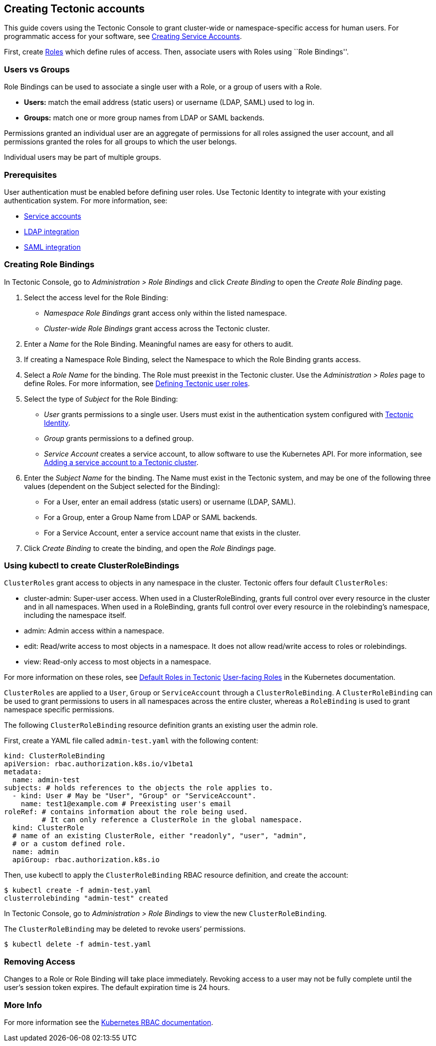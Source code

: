 Creating Tectonic accounts
--------------------------

This guide covers using the Tectonic Console to grant cluster-wide or
namespace-specific access for human users. For programmatic access for
your software, see link:creating-service-accounts.md[Creating Service
Accounts].

First, create link:creating-roles.md[Roles] which define rules of
access. Then, associate users with Roles using ``Role Bindings''.

Users vs Groups
~~~~~~~~~~~~~~~

Role Bindings can be used to associate a single user with a Role, or a
group of users with a Role.

* *Users:* match the email address (static users) or username (LDAP,
SAML) used to log in.
* *Groups:* match one or more group names from LDAP or SAML backends.

Permissions granted an individual user are an aggregate of permissions
for all roles assigned the user account, and all permissions granted the
roles for all groups to which the user belongs.

Individual users may be part of multiple groups.

Prerequisites
~~~~~~~~~~~~~

User authentication must be enabled before defining user roles. Use
Tectonic Identity to integrate with your existing authentication system.
For more information, see:

* link:creating-service-accounts.md[Service accounts]
* link:ldap-integration.md[LDAP integration]
* link:saml-integration.md[SAML integration]

Creating Role Bindings
~~~~~~~~~~~~~~~~~~~~~~

In Tectonic Console, go to _Administration > Role Bindings_ and click
_Create Binding_ to open the _Create Role Binding_ page.

1.  Select the access level for the Role Binding:

* _Namespace Role Bindings_ grant access only within the listed
namespace.
* _Cluster-wide Role Bindings_ grant access across the Tectonic cluster.

1.  Enter a _Name_ for the Role Binding. Meaningful names are easy for
others to audit.
2.  If creating a Namespace Role Binding, select the Namespace to which
the Role Binding grants access.
3.  Select a _Role Name_ for the binding. The Role must preexist in the
Tectonic cluster. Use the _Administration > Roles_ page to define Roles.
For more information, see link:creating-roles.md[Defining Tectonic user
roles].
4.  Select the type of _Subject_ for the Role Binding:

* _User_ grants permissions to a single user. Users must exist in the
authentication system configured with
link:tectonic-identity-overview.md[Tectonic Identity].
* _Group_ grants permissions to a defined group.
* _Service Account_ creates a service account, to allow software to use
the Kubernetes API. For more information, see
link:creating-service-accounts.md[Adding a service account to a Tectonic
cluster].

1.  Enter the _Subject Name_ for the binding. The Name must exist in the
Tectonic system, and may be one of the following three values (dependent
on the Subject selected for the Binding):

* For a User, enter an email address (static users) or username (LDAP,
SAML).
* For a Group, enter a Group Name from LDAP or SAML backends.
* For a Service Account, enter a service account name that exists in the
cluster.

1.  Click _Create Binding_ to create the binding, and open the _Role
Bindings_ page.

Using kubectl to create ClusterRoleBindings
~~~~~~~~~~~~~~~~~~~~~~~~~~~~~~~~~~~~~~~~~~~

`ClusterRoles` grant access to objects in any namespace in the cluster.
Tectonic offers four default `ClusterRoles`:

* cluster-admin: Super-user access. When used in a ClusterRoleBinding,
grants full control over every resource in the cluster and in all
namespaces. When used in a RoleBinding, grants full control over every
resource in the rolebinding’s namespace, including the namespace itself.
* admin: Admin access within a namespace.
* edit: Read/write access to most objects in a namespace. It does not
allow read/write access to roles or rolebindings.
* view: Read-only access to most objects in a namespace.

For more information on these roles, see
link:creating-roles.md#default-roles-in-tectonic[Default Roles in
Tectonic]
https://kubernetes.io/docs/admin/authorization/rbac/#user-facing-roles[User-facing
Roles] in the Kubernetes documentation.

`ClusterRoles` are applied to a `User`, `Group` or `ServiceAccount`
through a `ClusterRoleBinding`. A `ClusterRoleBinding` can be used to
grant permissions to users in all namespaces across the entire cluster,
whereas a `RoleBinding` is used to grant namespace specific permissions.

The following `ClusterRoleBinding` resource definition grants an
existing user the admin role.

First, create a YAML file called `admin-test.yaml` with the following
content:

[source,yaml]
----
kind: ClusterRoleBinding
apiVersion: rbac.authorization.k8s.io/v1beta1
metadata:
  name: admin-test
subjects: # holds references to the objects the role applies to.
  - kind: User # May be "User", "Group" or "ServiceAccount".
    name: test1@example.com # Preexisting user's email
roleRef: # contains information about the role being used.
         # It can only reference a ClusterRole in the global namespace.
  kind: ClusterRole
  # name of an existing ClusterRole, either "readonly", "user", "admin",
  # or a custom defined role.
  name: admin
  apiGroup: rbac.authorization.k8s.io
----

Then, use kubectl to apply the `ClusterRoleBinding` RBAC resource
definition, and create the account:

....
$ kubectl create -f admin-test.yaml
clusterrolebinding "admin-test" created
....

In Tectonic Console, go to _Administration > Role Bindings_ to view the
new `ClusterRoleBinding`.

The `ClusterRoleBinding` may be deleted to revoke users’ permissions.

....
$ kubectl delete -f admin-test.yaml
....

Removing Access
~~~~~~~~~~~~~~~

Changes to a Role or Role Binding will take place immediately. Revoking
access to a user may not be fully complete until the user’s session
token expires. The default expiration time is 24 hours.

More Info
~~~~~~~~~

For more information see the
https://kubernetes.io/docs/admin/authorization/rbac/[Kubernetes RBAC
documentation].
